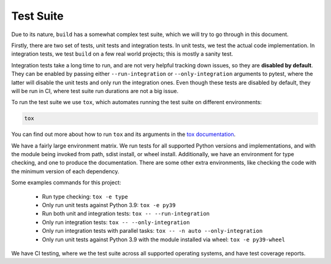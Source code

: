 **********
Test Suite
**********

Due to its nature, ``build`` has a somewhat complex test suite, which we will
try to go through in this document.

Firstly, there are two set of tests, unit tests and integration tests. In unit
tests, we test the actual code implementation. In integration tests, we test
``build`` on a few real world projects; this is mostly a sanity test.

Integration tests take a long time to run, and are not very helpful tracking
down issues, so they are **disabled by default**. They can be enabled by passing
either ``--run-integration`` or ``--only-integration`` arguments to pytest,
where the latter will disable the unit tests and only run the integration ones.
Even though these tests are disabled by default, they will be run in CI,
where test suite run durations are not a big issue.

To run the test suite we use ``tox``, which automates running the test suite on
different environments:


.. code-block:: console

     tox


You can find out more about how to run ``tox`` and its arguments in the
`tox documentation`_.

We have a fairly large environment matrix. We run tests for all supported Python
versions and implementations, and with the module being invoked from path,
sdist install, or wheel install. Additionally, we have an environment for type
checking, and one to produce the documentation. There are some other extra
environments, like checking the code with the minimum version of each
dependency.

Some examples commands for this project:

  - Run type checking: ``tox -e type``
  - Only run unit tests against Python 3.9: ``tox -e py39``
  - Run both unit and integration tests: ``tox -- --run-integration``
  - Only run integration tests: ``tox -- --only-integration``
  - Only run integration tests with parallel tasks: ``tox -- -n auto --only-integration``
  - Only run unit tests against Python 3.9 with the module installed via wheel: ``tox -e py39-wheel``


We have CI testing, where we the test suite across all supported operating
systems, and have test coverage reports.


.. _tox documentation: https://tox.readthedocs.io/
